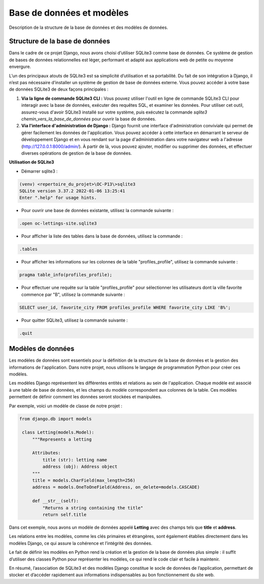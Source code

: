 Base de données et modèles
==========================

Description de la structure de la base de données et des modèles de données.

.. |sqlite-logo| image:: _static/sqlite.svg
   :alt: SqLite Logo
   :width: 80px

.. |sqlite3-logo| image:: _static/sqlite3.png
   :alt: SqLite3 Logo
   :width: 80px

.. |python-logo| image:: _static/python.svg
   :alt: Python Logo
   :width: 20px

Structure de la base de données |sqlite-logo|
---------------------------------------------

Dans le cadre de ce projet Django, nous avons choisi d’utiliser SQLite3 comme base de données. Ce système de gestion de bases de données relationnelles est léger, performant et adapté aux applications web de petite ou moyenne envergure.

L’un des principaux atouts de SQLite3 est sa simplicité d’utilisation et sa portabilité. Du fait de son intégration à Django, il n’est pas nécessaire d’installer un système de gestion de base de données externe. Vous pouvez accéder à votre base de données SQLite3 de deux façons principales :

1. **Via la ligne de commande SQLite3 CLI :** Vous pouvez utiliser l'outil en ligne de commande SQLite3 CLI pour interagir avec la base de données, exécuter des requêtes SQL, et examiner les données. Pour utiliser cet outil, assurez-vous d'avoir SQLite3 installé sur votre système, puis exécutez la commande `sqlite3 chemin_vers_la_base_de_données` pour ouvrir la base de données.

2. **Via l'interface d'administration de Django :** Django fournit une interface d'administration conviviale qui permet de gérer facilement les données de l'application. Vous pouvez accéder à cette interface en démarrant le serveur de développement Django et en vous rendant sur la page d'administration dans votre navigateur web a l'adresse (http://127.0.0.1:8000/admin/). À partir de là, vous pouvez ajouter, modifier ou supprimer des données, et effectuer diverses opérations de gestion de la base de données.

**Utilisation de SQLite3** |sqlite3-logo|

- Démarrer sqlite3 :

.. code-block:: shell

   (venv) <repertoire_du_projet>\OC-P13\>sqlite3
   SQLite version 3.37.2 2022-01-06 13:25:41
   Enter ".help" for usage hints.

- Pour ouvrir une base de données existante, utilisez la commande suivante :

.. code-block:: shell

   .open oc-lettings-site.sqlite3

- Pour afficher la liste des tables dans la base de données, utilisez la commande :

.. code-block:: shell

   .tables

- Pour afficher les informations sur les colonnes de la table "profiles_profile", utilisez la commande suivante :

.. code-block:: shell

   pragma table_info(profiles_profile);

- Pour effectuer une requête sur la table "profiles_profile" pour sélectionner les utilisateurs dont la ville favorite commence par "B", utilisez la commande suivante :

.. code-block:: shell

   SELECT user_id, favorite_city FROM profiles_profile WHERE favorite_city LIKE 'B%';

- Pour quitter SQLite3, utilisez la commande suivante :

.. code-block:: shell

   .quit


Modèles de données |python-logo|
--------------------------------

Les modèles de données sont essentiels pour la définition de la structure de la base de données et la gestion des informations de l'application. Dans notre projet, nous utilisons le langage de programmation Python pour créer ces modèles.

Les modèles Django représentent les différentes entités et relations au sein de l'application. Chaque modèle est associé à une table de base de données, et les champs du modèle correspondent aux colonnes de la table. Ces modèles permettent de définir comment les données seront stockées et manipulées.

Par exemple, voici un modèle de classe de notre projet :

.. code-block:: python

   from django.db import models

    class Letting(models.Model):
        """Represents a letting

        Attributes:
            title (str): letting name
            address (obj): Address object
        """
        title = models.CharField(max_length=256)
        address = models.OneToOneField(Address, on_delete=models.CASCADE)

        def __str__(self):
            "Returns a string containing the title"
            return self.title

Dans cet exemple, nous avons un modèle de données appelé **Letting** avec des champs tels que **title** et **address**.

Les relations entre les modèles, comme les clés primaires et étrangères, sont également établies directement dans les modèles Django, ce qui assure la cohérence et l’intégrité des données.

Le fait de définir les modèles en Python rend la création et la gestion de la base de données plus simple : il suffit d’utiliser des classes Python pour représenter les modèles, ce qui rend le code clair et facile à maintenir.

En résumé, l’association de SQLite3 et des modèles Django constitue le socle de données de l’application, permettant de stocker et d’accéder rapidement aux informations indispensables au bon fonctionnement du site web.